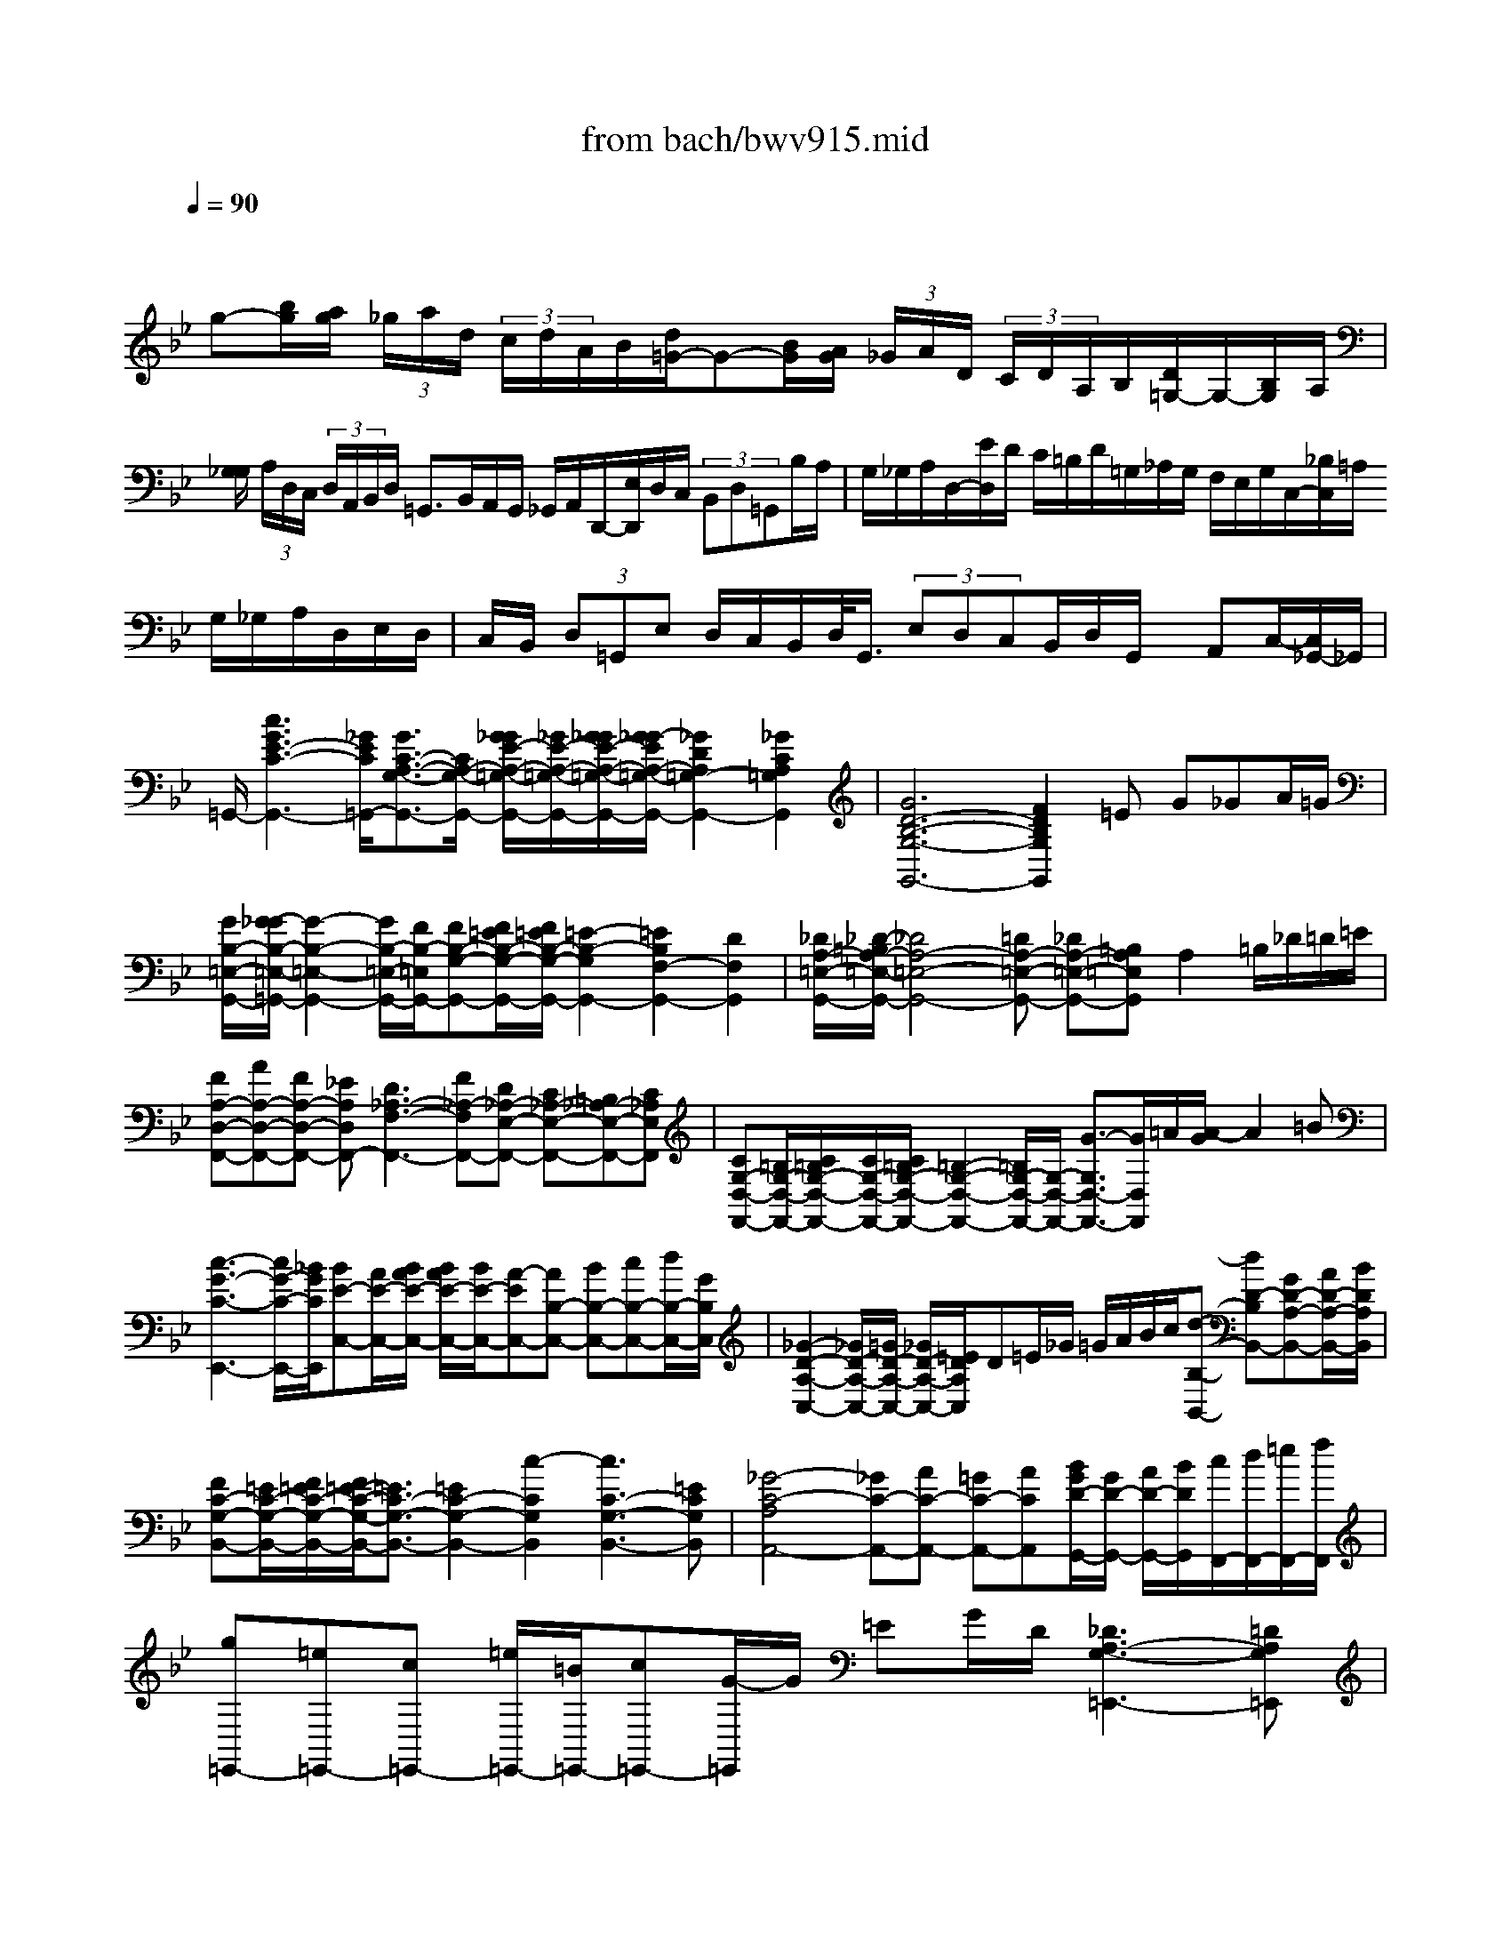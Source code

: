 X: 1
T: from bach/bwv915.mid
M: 6/4
L: 1/8
Q:1/4=90
% Last note suggests Phrygian mode tune
K:Bb % 2 flats
V:1
% harpsichord: John Sankey
%%MIDI program 7
%%MIDI program 7
%%MIDI program 7
%%MIDI program 7
%%MIDI program 7
%%MIDI program 7
%%MIDI program 7
%%MIDI program 7
%%MIDI program 7
%%MIDI program 7
%%MIDI program 7
%%MIDI program 7
% Italian
x/2
g-[b/2g/2][a/2g/2] (3_g/2a/2d/2 (3c/2d/2A/2B/2[d/2=G/2-]G-[B/2G/2][A/2G/2] (3_G/2A/2D/2 (3C/2D/2A,/2B,/2[D/2=G,/2-]G,/2-[B,/2G,/2]A,/2| \
[G,/2_G,/2] (3A,/2D,/2C,/2 (3D,/2A,,/2B,,/2D,/2 =G,,3/2B,,/2A,,/2G,,/2 _G,,/2A,,/2D,,/2-[E,/2D,,/2]D,/2C,/2  (3B,,D,=G,,B,/2A,/2| \
G,/2_G,/2A,/2D,/2-[E/2D,/2]D/2 C/2=B,/2D/2=G,/2_A,/2G,/2 F,/2E,/2G,/2C,/2-[_B,/2C,/2]=A,/2 G,/2_G,/2A,/2D,/2E,/2D,/2| \
C,/2B,,/2 (3D,=G,,E, D,/2C,/2B,,/2D,/2<G,,/2 (3E,D,C,B,,/2D,/2G,,/2 x/2A,,C,/2-[C,/2_G,,/2-]_G,,/2|
=G,,/2-[c3G3E3-C3-G,,3-][_G/2E/2C/2=G,,/2-][G3/2C3/2-A,3/2-G,3/2-G,,3/2-][C/2A,/2-G,/2-G,,/2-] [G/2_G/2E/2-A,/2-=G,/2-G,,/2-][_G/2E/2-A,/2-=G,/2-G,,/2-][G/2_G/2E/2-A,/2-=G,/2-G,,/2-][G/2_G/2-E/2A,/2-=G,/2-G,,/2-][_G2D2A,2=G,2-G,,2-][_G2C2A,2=G,2G,,2]| \
[G6D6-B,6-G,6-G,,6-] [F2D2B,2G,2G,,2]=E G_GA/2=G/2| \
[G/2B,/2-=E,/2-G,,/2-][G/2-_G/2B,/2-=E,/2-=G,,/2-][G2-B,2-=E,2-G,,2-] [G/2B,/2-=E,/2-G,,/2-][F/2B,/2-=E,/2G,,/2-][FB,-G,-G,,-][F/2=E/2B,/2-G,/2-G,,/2-][F/2=E/2B,/2-G,/2-G,,/2-] [=E2-B,2-G,2G,,2-][=E2B,2F,2-G,,2-][D2F,2G,,2]| \
[_D/2A,/2-=E,/2-G,,/2-][_D/2-=B,/2A,/2-=E,/2-G,,/2-][_D4A,4-=E,4-G,,4-][=DA,-=E,-G,,-] [_DA,-=E,-G,,-][=B,A,=E,G,,]A,2=B,/2_D/2=D/2=E/2|
[FA,-D,-F,,-][AA,-D,-F,,-][FA,-D,-F,,-] [_EA,D,F,,-][D3_A,3-F,3-F,,3-][F_A,-F,F,,-][D_A,-E,-F,,-] [C_A,-E,-F,,-][=B,_A,-E,-F,,-][C_A,E,F,,]| \
[CG,-D,-F,,-][=B,/2G,/2-D,/2-F,,/2-][C/2=B,/2G,/2-D,/2-F,,/2-][C/2G,/2-D,/2-F,,/2-][C/2=B,/2G,/2-D,/2-F,,/2-] [=B,2-G,2-D,2-F,,2-][=B,/2G,/2-D,/2-F,,/2-][G,/2-D,/2-F,,/2-] [G3/2-G,3/2D,3/2-F,,3/2-][G/2D,/2F,,/2]=A/2[A/2-G/2] A2=B| \
[c3-G3-C3-E,,3-] [c/2G/2-C/2-E,,/2-][_B/2G/2C/2E,,/2][BE-C,-][A/2E/2-C,/2-][B/2A/2E/2-C,/2-] [B/2A/2E/2-C,/2-][B/2E/2-C,/2-][A-EC,-][AB,-C,-] [BB,-C,-][cB,-C,-][d/2B,/2-C,/2-][G/2B,/2C,/2]| \
[_G2-D2-A,2-C,2-][_G/2D/2-A,/2-C,/2-][=G/2D/2-A,/2-C,/2-] [_G/2D/2-A,/2-C,/2-][=E/2D/2A,/2C,/2]D=E/2_G/2 =G/2A/2B/2c/2[d-B,-B,,-] [dD-B,B,,-][GD-A,-B,,-][A/2D/2-A,/2-B,,/2-][B/2D/2A,/2B,,/2]|
[FC-G,-B,,-][=E/2C/2-G,/2-B,,/2-][F/2=E/2C/2-G,/2-B,,/2-][F/2=E/2-C/2-G,/2-B,,/2-][=E3/2C3/2-G,3/2-B,,3/2-][=E2C2-G,2-B,,2-] [c2-C2G,2B,,2][c3C3-G,3-B,,3-][=ECG,B,,]| \
[_G4-C4-A,4A,,4-][_GC-A,,-][AC-A,,-] [=GC-A,,-][ACA,,][B/2G/2D/2-G,,/2-][G/2D/2-G,,/2-] [A/2D/2-G,,/2-][B/2D/2G,,/2][c/2F,,/2-][d/2F,,/2-][=e/2F,,/2-][f/2F,,/2]| \
[g=E,,-][=e=E,,-][c=E,,-] [=e/2=E,,/2-][=B/2=E,,/2-][c=E,,-][G/2-=E,,/2]G/2 =EG/2D/2[_D3A,3-G,3-=E,,3-][=DA,G,=E,,]| \
[D2-_B,2G,2D,,2-][D/2-D,,/2-][D3/2A,3/2-_G,3/2-D,,3/2][A,/2_G,/2][=G-D-B,-][G-D-B,-G,][G-D-B,-_E,][G/2-D/2-B,/2-G,/2][G/2D/2B,/2D,/2]_D,2-[G/2-=E/2-B,/2-_D,/2][G/2-=E/2-B,/2-][G/2-=E/2-B,/2-_D,/2-]|
[G/2=E/2B,/2_D,/2][G2=D2-B,2D,2-][D/2-D,/2-] [A3/2-D3/2C3/2-D,3/2-][A/2C/2D,/2-][_G4-D4-A,4-D,4-] [_G/2-D/2-A,/2-D,/2-][_G2-D2-A,2-D,2-D,,2-][_G/2-D/2-A,/2-D,/2-D,,/2-]| \
[_G/2-D/2-A,/2-D,/2D,,/2-][_G/2D/2A,/2D,,/2-]D,,3-D,,/2x6x3/2| \
x
M: 4/4
L: 1/8
[BB,] [f/2A,/2-]A,/2[F/2=G,/2]F,/2 [B-G,][B/2-F,/2][B/2_E,/2] D,[f/2E,/2]F,/2| \
[B-G,][B/2-F,/2][B/2E,/2] D,[f/2-E,/2][f/2F,/2] [eG,][f/2F,/2][g/2E,/2] [c/2F,/2-]F,/2[f/2F,,/2-]F,,/2|
[d/2B,,/2-]B,,/2[bB,] [aF][g/2B,/2-][f/2B,/2] [gE-][f/2E/2]e/2 d[e/2B,/2-][f/2B,/2]| \
[gE,-][f/2E,/2]e/2 d[e/2B,/2-][f/2B,/2] [gE,][a/2G,/2-][b/2G,/2] [c/2F,/2-]F,/2[a/2E,/2-]E,/2| \
[B-D,][b/2-B/2C,/2][b/2B,,/2] [aC,][g/2F,/2-][f/2F,/2] [g/2=E,/2-]=E,/2[c'/2D,/2]C,/2 [bD,][a/2=E,/2-][g/2=E,/2]| \
[aF,,][F/2F,/2-]F,/2 [c/2=E,/2-]=E,/2[C/2D,/2]C,/2 [F-D,][F/2-C,/2][F/2B,,/2] A,,[c/2-B,,/2][c/2C,/2]|
[F-D,][F/2C,/2]B,,/2 A,,[c/2-B,,/2][c/2C,/2] [BD,][c/2C,/2][d/2B,,/2] [G/2C,/2-]C,/2[c/2C,,/2-]C,,/2| \
[AF,,][fF,] [_eC][d/2F,/2-][c/2F,/2] [dB,-][c/2B,/2]B/2 A[B/2F,/2-][c/2F,/2]| \
[dB,,-][c/2B,,/2]B/2 A[B/2F,/2-][c/2F,/2] [dB,,][=e/2D,/2-][f/2D,/2] [G/2C,/2-]C,/2[=e/2B,,/2-]B,,/2| \
[F-A,,][f/2-F/2G,,/2][f/2F,,/2] [_eG,,][d/2A,,/2-][c/2A,,/2] [d/2B,,/2-]B,,/2[b/2-A,,/2][b/2G,,/2] [_aC,][g/2D,/2-][f/2D,/2]|
[g/2E,/2-]E,/2[c/2-D,/2][c/2C,/2] [BD,][=A/2E,/2-][G/2E,/2] [A/2F,/2-]F,/2[f/2-E,/2][f/2D,/2] [dE,][c/2F,/2-][B/2F,/2]| \
[BB,,-][B/2-F/2D/2B,/2-B,,/2-][B/2B,/2B,,/2] [f/2-F/2C/2A,/2-][f/2A,/2][F/2C/2A,/2G,/2]F,/2 [B-G-D-G,][B/2-G/2-D/2-F,/2][B/2G/2D/2E,/2] D,[f/2-F/2E,/2][f/2F,/2]| \
[B-G-E-G,][B/2-G/2-E/2-F,/2][B/2G/2E/2E,/2] D,[f/2-A/2F/2E,/2][f/2F,/2] [B/2-G/2D/2G,/2-][B/2G,/2][e/2-B/2G/2F,/2][e/2E,/2] [c/2-A/2F/2F,/2-][c/2F,/2][f/2-F/2G,/2][f/2A,/2]| \
[d/2-B/2F/2B,/2-][d/2B,/2][g/2-d/2B/2A,/2][g/2G,/2] [=e/2-c/2G/2C/2-][=e/2C/2][a/2-=e/2c/2B,/2][a/2A,/2] [f/2-d/2A/2D/2-][f/2D/2][b/2-f/2d/2C/2][b/2B,/2] [g/2-c/2=E/2-][g/2=E/2][c'/2-g/2=e/2D/2][c'/2C/2]|
[afcF][g/2A/2F,/2-][f/2F,/2] [=e/2-G/2C/2-][=e/2C/2][d/2=E/2-C/2-C,/2-][c/2=E/2C/2C,/2] [d/2-F/2A,/2F,/2-][d/2F,/2][c/2F/2-D/2-B,/2-][B/2F/2D/2B,/2] [c/2-G/2G,/2=E,/2-][c/2=E,/2][B/2F/2-C/2-A,/2-][A/2F/2C/2A,/2]| \
[BFF,D,][A/2C/2-G,/2-=E,/2-][G/2C/2G,/2=E,/2] [AC-F,-][G/2C/2-F,/2-F,,/2-][F/2C/2F,/2F,,/2] c-[c-AF] [c-G=E][c/2-F/2D/2][c/2-=E/2C/2]| \
[c-AF][c/2-A/2-C/2F,/2-][c/2-A/2F,/2] [c/2-G/2-C/2=E,/2-][c/2-G/2=E,/2][c/2-=E/2-C/2D,/2][c/2=E/2C,/2] [ACF,][B/2F/2-D/2-B,/2-][c/2F/2D/2B,/2] [AFC][G/2=E/2B,/2-C,/2-][F/2B,/2C,/2]| \
[FA,F,-][cF,F,,-] [AF,,-][G/2F,,/2-][F/2F,,/2-] [c-F,,][c-AF] [c-G=E][c/2-F/2D/2][c/2-=E/2C/2]|
[c-AF][c-ACF,] [c-GC=E,][c/2-=E/2-C/2-D,/2][c/2=E/2C/2C,/2] [ACF,][B/2F/2D/2-B,/2-][c/2D/2B,/2] [AFC][G/2=E/2B,/2-C,/2-][F/2B,/2C,/2]| \
[FCA,F,]F _E[f/2-A/2D/2][f/2C/2] [BFD]B,/2C/2 D[f/2-A/2E/2][f/2F/2]| \
[B-G][B/2-F/2][B/2E/2] D[f/2-A/2E/2][f/2F/2] [BG][e/2-c/2F/2][e/2E/2] [cF][f/2-c/2G/2][f/2A/2]| \
[dB][bdFB,] [_acF][g/2B/2D/2-B,/2-][f/2D/2B,/2] [gBE]f/2e/2 d[e/2B/2-F/2-B,/2-][f/2B/2F/2B,/2]|
[gBEE,]f/2e/2 d[e/2B/2-F/2-B,/2-][f/2B/2F/2B,/2] [gBEE,][e/2B/2-G/2-C,/2-][d/2B/2G/2C,/2] [c=AF,-][fcAF,F,,]| \
[dBFB,,]F DC/2B,/2 F-[dF-B,] [cF-A,][B/2F/2-G,/2][A/2F/2-F,/2]| \
[dF-B,][dBF-B,,] [cF-A,,][f/2-A/2-F/2-G,,/2][f/2A/2F/2F,,/2] [dBB,,][B/2-E/2G,/2-E,/2-][B/2F/2G,/2E,/2] [BDF,][A/2-C/2F,/2-F,,/2-][A/2B,/2F,/2F,,/2]| \
[B-B,F,B,,][B-F] [B-D][B/2-C/2][B/2B,/2] F-[dF-B,] [cF-A,][B/2F/2-G,/2][A/2F/2-F,/2]|
[d-F-B,][dF-B,,] [cF-A,,][f/2-A/2-F/2-G,,/2][f/2A/2F/2F,,/2] [dBB,,][B/2-E/2G,/2-E,/2-][B/2G,/2E,/2] [BDF,][ACF,F,,]| \
[BB,F,B,,][BDB,G,] [dDA,F,][D/2-F,/2-E,/2][D/2F,/2D,/2] [G-B,-G,-E,][G/2-B,/2-G,/2-D,/2][G/2B,/2G,/2C,/2] B,,[d/2-A/2-F/2-C,/2][d/2A/2F/2D,/2]| \
[G-E-B,-E,][G/2-E/2-B,/2-D,/2][G/2E/2B,/2C,/2] B,,[d/2-_G/2-D/2-C,/2][d/2_G/2D/2D,/2] [=G/2-C/2E,/2-][G/2E,/2][c/2-G/2-E/2D,/2][c/2G/2-C,/2] [A/2-G/2-D/2D,/2-][A/2G/2D,/2][d/2-A/2_G/2D,,/2-][d/2D,,/2]| \
[B/2-=G/2D/2-G,,/2-][B/2D/2G,,/2][gBDG,] [fAD][e/2A/2-C/2-D,/2-][d/2A/2C/2D,/2] [eGB,G,]d/2c/2 B[c/2A/2-A,/2-_G,/2-][d/2A/2A,/2_G,/2]|
[e=GB,-G,-][d/2B,/2G,/2]c/2 B[c/2A/2A,/2-_G,/2-][d/2A,/2_G,/2] [e=GB,G,][c/2G/2C/2-E,/2-][d/2C/2E,/2] [BGDD,][A/2_G/2-C/2-D,,/2-][=G/2_G/2C/2D,,/2]| \
[=G-B,G,,-][g/2G/2-G,,/2]G/2 _d[=B/2=E/2-_D/2-A,/2-][A/2=E/2_D/2A,/2] [=dADF,][a/2-_e/2c/2G,/2][a/2A,/2] [_gdAD,][=e/2A/2-_G/2-D/2-][d/2A/2_G/2D/2]| \
[=g/2-d/2_B/2B,/2-][g/2B,/2][b/2-d/2B/2A,/2][b/2G,/2] [=ecGC][d/2G/2-=E/2-][c/2G/2=E/2] [f/2-c/2A/2A,/2-][f/2A,/2][a/2-c/2A/2G,/2][a/2F,/2] [dBFB,][g/2-d/2-B/2-A,/2][g/2d/2B/2G,/2]| \
[_dA=EA,][=B/2=D/2][A/2_D/2] [f=D][g/2A/2-=E/2A,/2][f/2A/2D/2] [=eA_DA,][=d/2=B,/2][_d/2A,/2] [=dF][=e/2A/2-G/2A,/2-][d/2A/2F/2A,/2]|
[_dA=EA,,][c/2-G/2=D/2-D,/2-][c/2_G/2D/2D,/2] [=B=GDG,][_B/2-G/2G,/2-=E,/2][B/2F/2G,/2D,/2] [A=EA,_D,][G/2=D/2-A,/2-D,/2-][F/2D/2A,/2D,/2] [FDA,][=E/2_D/2-G,/2-A,,/2-][=D/2_D/2G,/2A,,/2]| \
[=DF,D,][d/2-A/2F/2D/2-][d/2D/2] [a/2-A/2=E/2C/2-][a/2C/2][A/2-C/2B,/2][A/2A,/2] [d-F-D-B,][d/2-F/2-D/2-A,/2][d/2F/2D/2G,/2] F,[a/2-_d/2A/2G,/2][a/2A,/2]| \
[=d-F-B,][d/2-F/2-A,/2][d/2F/2G,/2] F,[a/2-_d/2A/2-G,/2][a/2A/2A,/2] [=dFB,][g/2-d/2-B/2-A,/2][g/2d/2-B/2G,/2] [fdAA,][=e/2_d/2-G/2-A,,/2-][=d/2_d/2G/2A,,/2]| \
[=dFD,][AF-D] [BFG,][A/2=E/2-C/2-][G/2=E/2-C/2] [A=EF,][G/2D/2-B,/2-][F/2D/2-B,/2] [GD=E,][F/2_D/2-A,/2-][=E/2_D/2A,/2]|
[F=DD,][_G/2-D/2D,/2-][_G/2C/2D,/2] [=GB,_E,][c/2-E/2-D,/2][c/2E/2-C,/2] [FED,][B/2-D/2-C,/2][B/2D/2-B,,/2] [=EDC,][A/2-C/2-B,,/2][A/2C/2-A,,/2]| \
[DCB,,][G/2-B,/2-A,,/2][G/2B,/2-G,,/2] [CB,A,,][D/2-A,/2-G,,/2][D/2A,/2_G,,/2] [B,=G,G,,][dG-B,-G,] [_eGB,C,][d/2F/2-A,/2-F,/2-][c/2F/2A,/2F,/2]| \
[dDB,B,,][c/2E/2-A,/2C,/2-][B/2E/2G,/2C,/2] [AA,_G,D,][B/2=G,/2][c/2A,/2] [dB,][c/2D/2-A,/2G,,/2-][B/2D/2G,/2G,,/2] [AD_G,D,][B/2=G,/2][c/2A,/2]| \
[dB,][c/2D/2-A,/2G,,/2-][B/2D/2G,/2G,,/2] [AD_G,D,][d/2-A/2_G/2D,,/2-][d/2D,,/2] [B/2-=G/2D/2G,,/2-][B/2G,,/2][e/2-B/2G/2G,/2-][e/2G,/2] [cF-A,][f/2-c/2-A/2-F/2-G,/2][f/2c/2A/2F/2F,/2]|
[dBFB,][B/2-F/2D/2B,,/2][B/2B,/2] [f/2-F/2C/2A,/2-][f/2A,/2][F/2-C/2A,/2G,/2][F/2F,/2] [B-G-D-G,][B/2-G/2-D/2-F,/2][B/2G/2D/2E,/2] D,[f/2-A/2F/2E,/2][f/2F,/2]| \
[B-D-G,][B/2-D/2-F,/2][B/2D/2E,/2] D,[f/2-A/2F/2E,/2][f/2F,/2] [B/2-G/2D/2G,/2-][B/2G,/2][e/2-B/2-G/2-F,/2][e/2B/2-G/2E,/2] [c/2-B/2F/2F,/2-][c/2F,/2][f/2-A/2F/2F,,/2-][f/2F,,/2]| \
[dBFB,,][b/2-d/2F/2B,/2-][b/2B,/2] [acF][g/2A/2-C/2-F,/2-][f/2A/2C/2F,/2] [gBDB,]f/2e/2 d[e/2c/2-C/2-A,/2-][f/2c/2C/2A,/2]| \
[gBDB,]f/2e/2 d[e/2c/2-C/2-A,/2-][f/2c/2C/2A,/2] [gdGB,][f/2c/2-G/2-C/2-][e/2c/2G/2C/2] [fcFA,][e/2B/2-F/2-B,/2-][d/2B/2F/2B,/2]|
[eBGG,][d/2F/2-A,/2-][c/2F/2A,/2] [dFB,][c/2B,/2-B,,/2-][B/2B,/2-B,,/2-] [f/2-B,/2B,,/2]f/2-[f-dB] [f-cA][f/2-B/2G/2][f/2-A/2F/2]| \
[f-dB][f-dFB,] [f-cFA,][f/2-A/2-F/2-G,/2][f/2A/2F/2F,/2] [dFB,][e/2B/2-G/2-E/2-][f/2B/2G/2E/2] [dBF][c/2A/2E/2-F,/2-][B/2E/2F,/2]| \
[BFDB,]F DC/2B,/2 F-[F-DB,] [F-CA,][F/2-B,/2G,/2][F/2-A,/2F,/2]| \
[F-DB,][F-DF,B,,] [F-CF,A,,][F/2-C/2-A,/2-G,,/2][F/2C/2A,/2F,,/2] [DB,B,,][G/2B,/2-G,/2-E,/2-][A/2B,/2G,/2E,/2] [B/2D/2-B,/2-F,/2-][D/2B,/2F,/2][C/2A,/2-E,/2-F,,/2-]
M: 6/4
L: 1/8
[D/2A,/2E,/2F,,/2]B,/2[C2A,2-D,2-_G,,2-][_GA,D,-_G,,-][=G/2D,/2-_G,,/2-]|
[A/2D,/2-_G,,/2-][A2-D,2_G,,2][AA,-D,-_G,,-][CA,D,_G,,][C3/2A,3/2-D,3/2-_G,,3/2-] [E/2A,/2D,/2_G,,/2][D/2A,/2-D,/2-_G,,/2-][C/2A,/2-D,/2-_G,,/2-][D/2A,/2D,/2-_G,,/2-][A,/2D,/2_G,,/2][B,/2=G,/2-D,/2-G,,/2-] [G,/2-D,/2-G,,/2-][A/2G,/2-D,/2-G,,/2-][B/2G,/2-D,/2-G,,/2-][c/2G,/2-D,/2-G,,/2-][d/2G,/2-D,/2-G,,/2-][c/2G,/2-D,/2-G,,/2-]| \
[B/2G,/2D,/2G,,/2]c/2d2- [dD-G,-=B,,-][FDG,=B,,][FD-G,-=B,,-] [G/2D/2-G,/2-=B,,/2-][_A/2D/2G,/2=B,,/2][GD-G,-=B,,-][F/2D/2-G,/2-=B,,/2-][E/2D/2G,/2=B,,/2] [E2-C2-G,2-C,2-][E/2C/2-G,/2-C,/2-][C/2-G,/2-C,/2-]| \
[C/2-G,/2-C,/2-][d/2C/2G,/2C,/2]e2 [E/2C/2-C,/2-][C/2-C,/2-][C/2-C,/2-][G/2C/2-C,/2-][_A/2C/2-C,/2-][C/2-C,/2-] [C/2-C,/2-][_B/2C/2C,/2][c_A,-C,-][d/2_A,/2-C,/2-][e/2_A,/2C,/2] [G/2D/2-=A,/2-C,/2-][_G/2D/2-A,/2-C,/2-][=G/2D/2-A,/2-C,/2-][_G/2D/2-A,/2-C,/2-][=G/2D/2-A,/2-C,/2-][_G/2D/2A,/2-C,/2-]| \
[=E/2A,/2-C,/2-][D/2A,/2C,/2][d3-=G3-D3-B,,3][d/2-G/2-D/2-A,,/2][d/2G/2D/2G,,/2][_E-C,-] [G-E-C,-][cGEC,-][cGEC,] [c3-A3-D3-_G,3]|
[c/2-A/2-D/2-=G,/2][c/2A/2D/2A,/2]B,,-[_GB,,-] [=E3/2B,,3/2-][D/2B,,/2][B-=G-D-] [B-G-D-G,][B3/2-G3/2-D3/2-A,3/2][B/2G/2D/2B,/2] C,-[BC,-][AC,-]| \
[GC,]_ed cBA G_G=G- [G-B,-_D,-][=eG-B,-_D,-][_g=GB,-_D,-]| \
[g-B,-_D,][g/2=D/2-B,/2-D,/2-][D/2-B,/2-D,/2-][AD-B,-D,-] [BD-B,-D,-][c/2D/2-B,/2-D,/2-][G/2D/2B,/2D,/2-][_G3C3-A,3-D,3-][=G/2-C/2-A,/2-D,/2][G/2C/2A,/2] [G_E-C-G,-][G/2E/2-C/2-G,/2-][A/2E/2-C/2-G,/2-][=B/2E/2-C/2-G,/2-][A/2E/2-C/2-G,/2-]| \
[GECG,]cc/2d/2 e/2d/2cg g/2a/2=b/2a/2g c'g/2f/2e/2f/2|
gce/2d/2 c/2d/2e[_G/2C/2-A,/2-D,/2-][_G/2-=E/2C/2-A,/2-D,/2-] [_G2C2-A,2-D,2-][=GCA,D,] [GD=B,-F,-G,,-][D/2=B,/2-F,/2-G,,/2-][C/2=B,/2F,/2-G,,/2-][=B,/2F,/2-G,,/2-][C/2F,/2-G,,/2-]| \
[DF,G,,-][G,-G,,-][G,/2-D,/2G,,/2-][G,/2C,/2G,,/2-] [=B,,/2G,,/2-][C,/2G,,/2-][D,G,,][_E,-G,,-] [A,-E,-G,,-][C-A,-E,-G,,-][_GCA,E,=G,,] [G3-D3-=B,3-D,3-G,,3-]| \
[G8-D8-=B,8-D,8-G,,8-][G/2D/2=B,/2D,/2G,,/2]x2x/2
M: 4/4
L: 1/8
D-3-| \
D3-D/2G,>G,C>CA,/2-|
A,A,<DD<_B,B,<EE/2E/2-| \
E2 x_G,<=G,A,<G,_G,/2=G,/2-| \
G,A,<G,_G,<=G,A,<G,_G,/2=G,/2-| \
G, (3G,,G,_G,[=G/2G,/2][D/2-B,/2] D/2-[D/2A,/2][D/2B,/2][G/2-=B,/2] G/2-[G/2A,/2][G/2=B,/2][=E/2-C/2]|
=E/2-[=E/2=B,/2][=E/2C/2][A/2-_D/2] A/2-[A/2=B,/2][A/2_D/2][F/2-=D/2] F/2-[F/2_D/2][F/2=D/2][_B/2-D,/2] B/2-[B/2D/2][B/2D,/2][B/2-=E/2]| \
B/2-[B/2-D/2][B/2-=E/2][B/2-=E,/2] B/2=E/2[_D/2=E,/2][=D/2-F,/2] D/2-[D/2A,/2][=E/2G,/2][D/2-F,/2] D/2-[D/2G,/2][_D/2=E,/2][=D/2-F,/2]| \
D/2-[D/2A,/2][=E/2G,/2][D/2-F,/2] D/2-[D/2G,/2][_D/2=E,/2][=D/2-F,/2] D/2-[D/2A,/2][=E/2G,/2][D/2-F,/2] D/2-[D/2G,/2][_D/2=E,/2][=D/2-F,/2]| \
D/2-[D/2-=E,/2][D/2D,/2-][D/2D,/2-] D,/2-[C/2D,/2][D/2_G,/2D,/2][_E/2B,/2-=G,,/2-] [B,/2-G,,/2-][D/2B,/2G,,/2][E/2B,/2G,,/2][=E/2G,/2-C,/2-] [G,/2-C,/2-][D/2G,/2C,/2][=E/2G,/2C,/2][F/2C/2-A,,/2-]|
[C/2-A,,/2-][=E/2C/2A,,/2][F/2C/2A,,/2][_G/2A,/2-D,/2-] [A,/2-D,/2-][=E/2A,/2D,/2][_G/2A,/2D,/2][=G/2D/2-B,,/2-] [D/2-B,,/2-][_G/2D/2B,,/2][=G/2D/2B,,/2][B,/2-G,/2_E,/2-] [B,/2-E,/2-][G/2B,/2E,/2][B,/2G,/2E,/2][A/2C/2-E,/2-]| \
[C/2-E,/2-][G/2C/2E,/2-][A/2C/2E,/2-][C/2-A,/2E,/2-] [C/2-E,/2][A/2C/2][C/2A,/2_G,,/2][B,/2D,/2-=G,,/2-] [D,/2-G,,/2-][D/2D,/2-G,,/2][C/2D,/2-A,,/2][B,/2D,/2-G,,/2-] [D,/2G,,/2-][C/2G,,/2][A,/2D,/2_G,,/2][B,/2D,/2-=G,,/2-]| \
[D,/2-G,,/2-][D/2D,/2-G,,/2][C/2D,/2-A,,/2][B,/2D,/2-G,,/2-] [D,/2G,,/2-][C/2G,,/2][A,/2D,/2_G,,/2][B,/2D,/2-=G,,/2-] [D,/2-G,,/2-][D/2D,/2-G,,/2][C/2D,/2-A,,/2][B,/2D,/2-G,,/2-] [D,/2G,,/2-][C/2G,,/2][A,/2D,/2_G,,/2][B,/2D,/2-=G,,/2-]| \
[D,/2-G,,/2-][A,/2D,/2-G,,/2][G,/2-D,/2G,,/2][G,/2-G,,/2] G,/2_G,,/2[=g/2d/2B/2G,,/2][d/2-G/2-B,,/2] [d/2-G/2-][d/2G/2A,,/2][d/2G/2B,,/2][g/2-d/2-G/2-=B,,/2] [g/2-d/2-G/2-][g/2d/2G/2A,,/2][g/2d/2G/2=B,,/2][=e/2-c/2-G/2-C,/2]|
[=e/2-c/2-G/2-][=e/2c/2G/2=B,,/2][=e/2c/2G/2C,/2][a/2-=e/2-A/2-_D,/2] [a/2-=e/2-A/2-][a/2=e/2A/2=B,,/2][a/2=e/2A/2_D,/2][f/2-=d/2-A/2-D,/2] [f/2-d/2-A/2-][f/2d/2A/2_D,/2][f/2=d/2A/2D,/2][_b/2-f/2-d/2-D,,/2] [b/2-f/2-d/2-][b/2f/2d/2D,/2][b/2f/2d/2D,,/2][b/2-g/2-_d/2-=E,/2]| \
[b/2-g/2-_d/2-][b/2-g/2-_d/2-=D,/2][b/2-g/2-_d/2-=E,/2][b/2-g/2-_d/2-=E,,/2] [b/2g/2_d/2]=E,/2[_d/2G/2=E,,/2][=d/2-A/2-F,,/2] [d/2-A/2-][d/2A/2-A,,/2][=e/2A/2-G,,/2][d/2-A/2-F,,/2] [d/2-A/2][d/2G,,/2][_d/2G/2=E,,/2][=d/2-A/2-F,,/2]| \
[d/2-A/2-][d/2A/2-A,,/2][=e/2A/2-G,,/2][d/2-A/2-F,,/2] [d/2-A/2][d/2G,,/2][_d/2G/2=E,,/2][=d/2-A/2-F,,/2] [d/2-A/2-][d/2A/2-A,,/2][=e/2A/2-G,,/2][d/2-A/2-F,,/2] [d/2-A/2][d/2G,,/2][_d/2G/2=E,,/2][=d/2-A/2-F,,/2]| \
[d/2-A/2-][d/2A/2-=E,,/2][A/2D/2D,,/2][d/2B,/2] x/2[c/2A,/2][d/2G,/2][_e/2G/2-C/2-] [G/2-C/2-][d/2G/2-C/2][e/2G/2C/2][=e/2c/2-C,/2-] [c/2-C,/2-][d/2c/2C,/2][=e/2c/2C/2][f/2A/2-D/2-]|
[A/2-D/2-][=e/2A/2D/2][f/2A/2D/2][_g/2d/2-D,/2-] [d/2-D,/2-][=e/2d/2D,/2][_g/2d/2D/2][=g/2B/2-_E/2-] [B/2-E/2-][_g/2B/2E/2][=g/2B/2D/2][e/2-G/2C/2-] [e/2-C/2-][g/2e/2C/2][e/2G/2E/2][a/2e/2-_G,/2-]| \
[e/2-_G,/2-][=g/2e/2-_G,/2][a/2e/2-A,/2][e/2-A/2_G,/2-] [e/2_G,/2-][a/2_G,/2][A/2_G/2D,/2][B/2=G/2-G,/2-] [G/2-G,/2-][d/2G/2G,/2-][c/2A/2G,/2-][B/2G/2-G,/2-] [G/2-G,/2][c/2G/2][A/2_G/2D,/2][B/2=G/2-G,,/2-]| \
[G/2-G,,/2-][d/2G/2G,,/2-][c/2A/2G,,/2-][B/2G/2-G,,/2-] [G/2-G,,/2][c/2G/2][A/2_G/2D,/2][B/2=G/2-G,/2-] [G/2-G,/2-][d/2G/2G,/2-][c/2A/2G,/2-][B/2G/2-G,/2-] [G/2-G,/2][c/2G/2][A/2_G/2D,/2][B/2=G/2-G,,/2-]| \
[G/2-G,,/2-][A/2G/2G,,/2-][G/2G,/2G,,/2]d/2 x/2=e/2[d/2D/2][_d/2A/2-] A/2-[=d/2A/2][_d/2A/2][c/2=E/2-] =E/2-[=d/2=E/2][c/2=E/2][=B/2G/2-]|
G/2-[c/2G/2][=B/2G/2][_B/2D/2-] D/2-[c/2D/2][B/2D/2][A/2F/2-] F/2-[B/2F/2][A/2F/2][a/2_D/2-] _D/2-[A/2_D/2][a/2_D/2][G/2_D/2-]| \
_D/2-[A/2_D/2-][G/2_D/2-][g/2_D/2-] _D/2G/2[g/2B/2][f/2A/2-] A/2-[=d/2A/2][=e/2G/2][f/2A/2-] A/2-[=e/2A/2][g/2B/2][f/2A/2-]| \
A/2-[d/2A/2][=e/2G/2][f/2A/2-] A/2-[=e/2A/2][g/2B/2][f/2A/2-] A/2-[d/2A/2][=e/2G/2][f/2A/2-] A/2-[=e/2A/2][g/2B/2][f/2A/2-]| \
A/2-[g/2A/2][a/2A,/2][_d/2-A/2] _d/2-[_d/2B/2][_d/2G/2][=d/2F/2-] F/2-[c/2F/2][_e/2F/2][d/2_G/2-] _G/2-[e/2_G/2][c/2D/2][B/2=G/2-]|
G/2-[G/2G/2][A/2_G/2D,/2][B/2=G/2-G,/2] G/2-[c/2G/2A,/2][d/2B/2G,/2][A/2-D/2-_G,/2] [A/2-D/2-][A/2D/2=G,/2][A/2D/2_G,/2][d/2-A,/2-F,/2] [d/2-A,/2-][d/2A,/2=G,/2][d/2A,/2F,/2][G/2-C/2-=E,/2]| \
[G/2-C/2-][G/2C/2F,/2][G/2C/2=E,/2][c/2-G,/2-_E,/2] [c/2-G,/2-][c/2G,/2F,/2][c/2G,/2E,/2][_G/2-B,/2-D,/2] [_G/2-B,/2-][_G/2B,/2E,/2][_G/2B,/2D,/2][B/2-D/2_G,/2-] [B/2-_G,/2-][B/2_G,/2D,/2][B/2D/2_G,/2][A/2-_G,/2-C,/2]| \
[A/2-_G,/2-][A/2-_G,/2-D,/2][A/2-_G,/2-C,/2][A/2-C/2_G,/2-] [A/2-_G,/2][A/2C,/2][_G/2E/2C/2][=G/2-D/2-B,/2] [G/2-D/2-][G/2-D/2G,/2][G/2-C/2A,/2][G/2-D/2-B,/2] [G/2D/2-][D/2A,/2][A/2E/2C/2][G/2-D/2-B,/2]| \
[G/2-D/2-][G/2-D/2G,/2][G/2-C/2A,/2][G/2-D/2-B,/2] [G/2D/2-][D/2A,/2][A/2E/2C/2][G/2-D/2-B,/2] [G/2-D/2-][G/2-D/2G,/2][G/2-C/2A,/2][G/2-D/2-B,/2] [G/2D/2-][D/2A,/2][A/2E/2C/2][A/2D/2-B,/2-]|
[D/2-B,/2-][G/2D/2B,/2][_G/2C/2A,/2][=G/2D/2-B,/2-] [D/2-B,/2-][d/2D/2B,/2][_G/2C/2A,/2][=G/2D/2-G,/2-] [D/2-G,/2-][g/2D/2G,/2][f/2C/2A,/2][=e/2B,/2-G,/2-] [B,/2-G,/2-][f/2B,/2G,/2][d/2A,/2F,/2][=e/2G,/2-]| \
G,/2-[f/2G,/2][d/2A,/2F,/2][c/2G,/2-_E,/2-] [G,/2-E,/2-][d/2G,/2E,/2][B/2F,/2D,/2][c/2G,/2-E,/2-] [G,/2-E,/2-][d/2G,/2E,/2][B/2F,/2D,/2][A/2E,/2-C,/2-] [E,/2-C,/2-][B/2E,/2C,/2][G/2C,/2A,,/2][_G/2D,/2-]| \
D,/2-[=E/2D,/2][D/2D,,/2][F/2D/2] x/2[=G/2=E/2][F/2D/2][A/2-=E/2-_D/2] [A/2-=E/2-][A/2=E/2=D/2][A/2=E/2_D/2][A/2-=E/2-C/2] [A/2-=E/2-][A/2=E/2=D/2][A/2=E/2C/2][G/2-D/2-=B,/2]| \
[G/2-D/2-][G/2D/2C/2][G/2D/2=B,/2][G/2-D/2-_B,/2] [G/2-D/2-][G/2D/2C/2][G/2D/2B,/2][A/2-F/2-A,/2] [A/2-F/2-][A/2F/2B,/2][A/2F/2A,/2][A/2=E/2-_D/2-] [=E/2-_D/2-][=E/2_D/2A,/2][A/2=E/2_D/2][A/2-_D/2-G,/2]|
[A/2-_D/2-][A/2_D/2-A,/2][=E/2_D/2-G,/2][A/2-G/2_D/2-] [A/2-_D/2][A/2G,/2][_d/2B/2G/2][=d/2-A/2-F/2] [d/2-A/2-][d/2-A/2D/2][d/2-G/2=E/2][d/2-A/2-F/2] [d/2A/2-][A/2=E/2][=e/2B/2G/2][d/2-A/2-F/2]| \
[d/2-A/2-][d/2-A/2D/2][d/2-G/2=E/2][d/2-A/2-F/2] [d/2A/2-][A/2=E/2][=e/2B/2G/2][d/2-A/2-F/2] [d/2-A/2-][d/2-A/2D/2][d/2-G/2=E/2][d/2-A/2-F/2] [d/2A/2-][A/2=E/2][=e/2B/2G/2][d/2-A/2F/2]| \
d/2-[d/2-G/2=E/2][d/2F/2D/2][G-=E-][c/2G/2=E/2][d/2A/2_G/2D,/2][_e/2B/2-=G/2-G,,/2-] [B/2-G/2-G,,/2-][d/2B/2G/2G,,/2][e/2B/2G,,/2][=e/2G/2-C,/2-] [G/2-C,/2-][d/2G/2C,/2][=e/2G/2C,/2][f/2c/2-A,,/2-]| \
[c/2-A,,/2-][=e/2c/2A,,/2][f/2c/2A,,/2][_g/2A/2-D,/2-] [A/2-D,/2-][=e/2A/2D,/2][_g/2A/2D,/2][=g/2d/2-B,,/2-] [d/2-B,,/2-][_g/2d/2B,,/2][=g/2d/2B,,/2][c/2-G/2_E,/2-] [c/2-E,/2-][g/2c/2E,/2][c/2G/2E,/2][a/2c/2-E,/2-]|
[c/2-E,/2-][g/2c/2E,/2-][a/2c/2E,/2-][c/2-A/2E,/2-] [c/2-E,/2-][a/2c/2E,/2][d/2A/2_G,,/2][B/2=G/2-G,,/2-] [G/2-G,,/2-][d/2G/2-G,,/2][c/2G/2-A,,/2][B/2G/2-G,,/2-] [G/2G,,/2-][c/2G,,/2][A/2D/2_G,,/2][B/2D/2-=G,,/2-]| \
[D/2-G,,/2-][d/2D/2-G,,/2][c/2D/2-A,,/2][B/2D/2-G,,/2-] [D/2G,,/2-][c/2G,,/2][A/2D/2_G,,/2][B/2D/2-=G,,/2-] [D/2-G,,/2-][d/2D/2-G,,/2][c/2D/2-A,,/2][B/2D/2-G,,/2-] [D/2G,,/2-][c/2G,,/2][A/2D/2_G,,/2][B/2D/2-=G,,/2-]| \
[D/2G,,/2-][A/2G,,/2][G/2G,/2][g/2-E,/2] g/2-[g/2D,/2][a/2C,/2][_g/2D,/2-] D,/2-[=e/2D,/2][d/2A/2D,,/2][d/2-F,,/2] d/2-[d/2=E,,/2][=e/2D,,/2][_d/2A,,/2-]| \
A,,/2-[=B/2A,,/2][A/2A,/2][=D/2-_B,/2] D/2-[D/2A,/2][=E/2=G,/2][F/2-A,/2] F/2-[F/2G,/2][G/2F,/2][=E/2-C/2] =E/2-[=E/2B,/2][F/2A,/2][G/2-B,/2]|
G/2-[G/2A,/2][A/2G,/2][d/2F/2-D/2] F/2-[=e/2F/2C/2][d/2G/2B,/2][a/2-_d/2A/2A,/2-] [a/2-A,/2-][a/2=d/2A,/2][a/2_d/2A,/2][=e/2-c/2C/2-] [=e/2-C/2-][=e/2=d/2C/2][=e/2c/2C,/2][g/2-=B/2G,,/2-]| \
[g/2-G,,/2-][g/2c/2G,,/2][g/2=B/2G,/2][d/2-_B/2G/2-] [d/2-G/2-][d/2c/2G/2][d/2B/2G,/2][f/2-A/2D,/2-] [f/2-D,/2-][f/2B/2D,/2][f/2A/2D/2][a/2_d/2A/2-] A/2-[A/2A/2A/2][a/2_d/2A,/2][_d/2-G/2A,,/2-]| \
[_d/2-A,,/2-][_d/2-A/2A,,/2][_d/2G/2A,/2][g/2_D/2-] _D/2-[G/2_D/2][b/2g/2=E,/2][a/2-f/2F,/2-] [a/2-F,/2-][a/2=d/2F,/2][g/2=e/2=E,/2][a/2-f/2D,/2-] [a/2-D,/2-][a/2=e/2D,/2][b/2g/2_D,/2][a/2-f/2=D,/2-]| \
[a/2-D,/2-][a/2d/2D,/2-][g/2=e/2D,/2-][a/2-f/2D,/2-] [a/2-D,/2][a/2=e/2][b/2g/2_D,/2][a/2-f/2=D,/2-] [a/2-D,/2-][a/2d/2D,/2-][g/2=e/2D,/2-][a/2-f/2D,/2-] [a/2-D,/2][a/2=e/2][b/2g/2G,,/2][a/2-f/2D,/2-]|
[a/2-D,/2-][a/2-=e/2D,/2][a/2d/2-D/2][g/2d/2-B,/2] d/2-[a/2d/2-A,/2][b/2d/2-G,/2][a/2d/2-F,/2] d/2-[g/2d/2-=E,/2][f/2d/2-D,/2][=e/2d/2-A,/2-] [d/2-A,/2-][f/2d/2A,/2][=e/2_d/2A,,/2][=d/2-D,/2-B,,/2]| \
[d/2D,/2-][D,/2A,,/2][D,/2B,,/2][G,/2-=B,,/2] G,/2-[G,/2A,,/2][D/2G,/2=B,,/2][G,/2-=E,/2-C,/2] [G,/2-=E,/2-][G,/2-=E,/2=B,,/2][G,/2=E,/2C,/2][A,/2-_D,/2] A,/2-[A,/2C,/2][=E/2A,/2_D,/2][=E/2-F,/2-=D,/2]| \
[=E/2-F,/2-][=E/2F,/2_D,/2][A,/2F,/2=D,/2][D/2-_B,/2-D,,/2] [D/2-B,/2-][D/2B,/2D,/2][G/2B,/2D,,/2][G/2-B,/2-=E,/2] [G/2-B,/2-][G/2B,/2-D,/2][_D/2B,/2-=E,/2][_D/2-B,/2-=E,,/2] [_D/2-B,/2][_D/2=E,/2][=E/2_D,/2=E,,/2][A,/2-=D,/2-F,,/2]| \
[A,/2-D,/2-][A,/2-D,/2A,,/2][A,/2-=E,/2G,,/2][A,/2-D,/2-F,,/2] [A,/2D,/2-][D,/2G,,/2][=E/2_D,/2=E,,/2][A,/2-=D,/2-F,,/2] [A,/2-D,/2-][A,/2-D,/2A,,/2][A,/2-=E,/2G,,/2][A,/2-D,/2-F,,/2] [A,/2D,/2-][D,/2G,,/2][=E/2_D,/2=E,,/2][A,/2-=D,/2-F,,/2]|
[A,/2-D,/2-][A,/2-D,/2A,,/2][A,/2-=E,/2G,,/2][A,/2-D,/2-F,,/2] [A,/2D,/2-][D,/2G,,/2][=E/2_D,/2=E,,/2][A/2=D,/2-F,,/2] D,/2-[G/2D,/2=E,,/2][F/2D,/2D,,/2][=E/2-D,/2-A,,/2] [=E/2-D,/2-][=E/2D,/2G,,/2][D/2_D,/2A,,/2][=D/2D,/2-D,,/2-]| \
[D,/2-D,,/2-][C/2D,/2D,,/2-][B,/2D,/2D,,/2][C/2=E,/2-] =E,/2-[B,/2=E,/2][d/2A,/2_G,/2][=G/2-B,/2-G,/2] [G/2-B,/2-][G/2B,/2-_G,/2][=G/2B,/2G,/2][c/2-=E,/2] c/2-[c/2D,/2][c/2G/2_E,/2][A/2-C/2-F,/2]| \
[A/2-C/2-][A/2C/2-=E,/2][A/2C/2-F,/2][d/2-C/2-_G,/2] [d/2-C/2][d/2=E,/2][d/2A/2_G,/2][B/2-D/2-=G,/2] [B/2-D/2-][B/2D/2-_G,/2][B/2D/2-=G,/2][_e/2-D/2-G,,/2] [e/2-D/2][e/2G,/2][e/2B/2G,,/2][e/2-c/2-A,/2]| \
[e/2-c/2-][e/2-c/2-G,/2][e/2-c/2-A,/2][e/2-c/2-A,,/2] [e/2c/2]A,/2[_G/2C/2A,,/2][=G/2-D/2B,/2] G/2-[G/2D/2-][A/2D/2-C/2][G/2-D/2-B,/2] [G/2-D/2][G/2C/2][_G/2C/2A,/2][=G/2-D/2B,/2]|
G/2-[G/2D/2-][A/2D/2-C/2][G/2-D/2-B,/2] [G/2-D/2][G/2C/2][_G/2C/2A,/2][=G/2-D/2B,/2] G/2-[G/2D/2-][A/2D/2-C/2][G/2-D/2-B,/2] [G/2-D/2][G/2C/2][_G/2C/2A,/2][=G/2-D/2-B,/2]| \
[G/2-D/2][G/2G,/2][D/2F,/2][G/2E,/2] x/2[F/2D,/2][G/2E,/2][_A/2C/2-F,/2-] [C/2-F,/2-][G/2C/2F,/2-][_A/2C/2F,/2-][=A/2F/2-F,/2-] [F/2-F,/2][G/2F/2][A/2F/2D,/2][B/2D/2-G,/2-]| \
[D/2-G,/2-][A/2D/2G,/2-][B/2D/2G,/2-][=B/2G/2-G,/2-] [G/2-G,/2][A/2G/2][=B/2G/2G,/2][c/2E/2-C,/2-] [E/2-C,/2-][=B/2E/2C,/2-][c/2E/2C,/2][_A/2-C/2] _A/2-[c/2_A/2][_A/2C/2][d/2_A/2-]| \
_A/2-[c/2_A/2-][d/2_A/2-][_A/2-D/2] _A/2-[d/2_A/2][D/2=B,/2][E/2C/2-] C/2-[G/2C/2][F/2D/2][E/2C/2-] C/2-[F/2C/2][D/2=B,/2][E/2-C/2]|
E/2-[G/2E/2][d/2F/2][c/2-E/2] c/2-[c/2F/2][=B/2D/2][c/2E/2-] E/2-[G/2E/2][F/2D/2][E/2C/2-] C/2-[F/2C/2][D/2=B,/2][E/2C/2-]| \
C/2-[D/2C/2][C/2C,/2][c/2E/2] x/2[d/2F/2][c/2E/2C,/2][=B/2D/2-G,/2-] [D/2-G,/2-][c/2D/2-G,/2][=B/2D/2-G,/2][_B/2D/2-D,/2-] [D/2D,/2-][c/2D,/2][B/2F/2D,/2][=A/2C/2-F,/2-]| \
[C/2-F,/2-][B/2C/2-F,/2][A/2C/2-F,/2][_A/2C/2-C,/2-] [C/2C,/2-][B/2C,/2][_A/2E/2C,/2][G-E,-][_A/2G/2E,/2][c/2G/2E,/2][g/2d/2-=B,,/2-] [d/2-=B,,/2-][d/2G/2=B,,/2][g/2d/2=B,,/2][d/2-F/2=B,,/2-]| \
[d/2-=B,,/2-][d/2G/2=B,,/2-][d/2F/2=B,,/2-][f/2d/2-=B,,/2-] [d/2-=B,,/2][d/2F/2][f/2d/2_A,/2][e/2c/2G,/2-] G,/2-[c/2G,/2][d/2F,/2][e/2G,/2-] G,/2-[d/2G,/2][f/2=B/2_A,/2][e/2-c/2-G,/2]|
[e/2-c/2-][e/2c/2C/2][=B/2F/2D/2][c/2-G/2-E/2] [c/2-G/2-][c/2G/2D/2][d/2_A/2F/2][d/2G/2-E/2-] [G/2-E/2-][c/2G/2E/2][d/2c/2F/2][e/2c/2-G/2-] [c/2-G/2-][d/2c/2G/2][f/2=B/2_A/2][e/2c/2-G/2-]| \
[c/2-G/2-][f/2c/2G/2][g/2c/2F/2][d/2c/2-G/2-] [c/2-G/2-][e/2c/2G/2][f/2=B/2G,/2][e/2-c/2-_A,/2C,/2-] [e/2-c/2-C,/2-][e/2c/2G,/2C,/2][e/2E/2_A,/2C,/2][c/2F/2-=A,/2F,/2-] [F/2-F,/2-][_B/2F/2G,/2F,/2][c/2F/2A,/2F,/2][f/2-F/2-B,/2D,/2-]| \
[f/2-F/2-D,/2-][f/2F/2A,/2D,/2][f/2F/2B,/2D,/2][d/2G/2-=B,/2G,/2-] [G/2-G,/2-][c/2G/2A,/2G,/2][d/2G/2=B,/2G,/2][e/2-G/2-C/2E,/2-] [e/2-G/2-E,/2-][e/2-G/2-=B,/2E,/2][e/2-G/2C/2E,/2][e_A,-C,-][C/2_A,/2C,/2][e/2_A,/2C,/2][f/2-D/2_A,/2-]| \
[f/2-_A,/2-][f/2-C/2_A,/2-][f/2-D/2_A,/2-][f/2-_A,/2-D,/2] [f/2_A,/2]D/2[g/2D,/2=B,,/2][c/2-E,/2C,/2-] [c/2-C,/2-][c/2G,/2C,/2][=B/2F,/2D,/2][c/2-E,/2C,/2-] [c/2-C,/2-][c/2F,/2C,/2][g/2D,/2=B,,/2][c/2-E,/2C,/2-]|
[c/2-C,/2-][c/2G,/2C,/2][=B/2F,/2D,/2][c/2-E,/2C,/2-] [c/2-C,/2-][c/2F,/2C,/2][g/2D,/2=B,,/2][c/2-E,/2C,/2-] [c/2-C,/2-][c/2G,/2C,/2][=B/2F,/2D,/2][c/2-E,/2C,/2-] [c/2-C,/2-][c/2F,/2C,/2][g/2D,/2=B,,/2][_a/2E,/2-C,/2-]| \
[E,/2-C,/2-][_A/2E,/2-C,/2][_a/2_A/2C/2E,/2][f/2D/2] x/2[e/2D,/2][f/2D/2][g/2=B,/2] x/2[G/2=A,/2][g/2=B,/2][e/2C/2] x/2[d/2C,/2][e/2C/2][f/2_A,/2]| \
x/2[F/2G,/2][f/2_A,/2][d/2_B,/2] x/2[c/2B,,/2][d/2B/2B,/2][e/2-E/2-G,/2] [e/2-E/2-][e/2-E/2_A,/2][e/2-E/2B,/2][e/2-_A/2-C/2] [e/2_A/2-][_A/2C,/2][e/2_A/2C/2][e/2-F/2-_A,/2]| \
[e/2-F/2-][e/2-F/2G,/2][e/2F/2_A,/2][B/2-B,/2] B/2-[B/2B,,/2][d/2B/2B,/2][e/2-G/2-E,/2] [e/2-G/2-][e/2-G/2D,/2][e/2-G/2E,/2][e/2-c/2-E,,/2] [e/2c/2-][c/2E,/2][c/2G/2E,,/2][c/2-_A/2-F,/2]|
[c/2-_A/2-][c/2-_A/2-E,/2][c/2-_A/2-F,/2][c/2-_A/2-F,,/2] [c/2_A/2]F,/2[_A/2D/2F,,/2][B/2-E/2-G,,/2] [B/2-E/2-][B/2-E/2B,,/2][B/2-F/2_A,,/2][B/2-E/2-G,,/2] [B/2E/2-][E/2_A,,/2][_A/2D/2F,,/2][B/2-E/2-G,,/2]| \
[B/2-E/2-][B/2-E/2B,,/2][B/2-F/2_A,,/2][B/2-E/2-G,,/2] [B/2E/2-][E/2_A,,/2][_A/2D/2F,,/2][G/2E/2-E,,/2-] [E/2-E,,/2-][B/2E/2E,,/2-][_A/2F/2E,,/2-][G/2E/2-E,,/2-] [E/2-E,,/2][_A/2E/2][F/2D/2B,,/2][E/2-C,/2]| \
E/2-[E/2-E,/2][E/2-D,/2][E/2-C,/2] E/2D,/2[e/2G/2B,,/2][f/2-_A/2_A,,/2-] [f/2-_A,,/2-][f/2c/2_A,,/2-][g/2B/2_A,,/2-][f/2-_A/2_A,,/2-] [f/2-_A,,/2][f/2B/2][e/2G/2_A,/2][d/2-F/2-B,/2]| \
[d/2-F/2-][d/2-F/2-D/2][d/2-F/2-C/2][d/2-F/2-B,/2] [d/2F/2]C/2[d/2F/2_A,/2][e/2E/2-G,/2-] [E/2-G,/2-][B/2E/2G,/2][_A/2D/2B,/2][G/2E/2C/2-] C/2-[_A/2F/2C/2][B/2G/2B,/2][c/2_A/2_A,/2-]|
_A,/2-[_A/2F/2_A,/2][G/2E/2_A,,/2][F/2D/2B,,/2-] B,,/2-[G/2E/2B,,/2][_A/2F/2_A,,/2][B/2G/2G,,/2-] G,,/2-[G/2E/2G,,/2][F/2D/2G,/2][E/2C/2-_A,/2-] [C/2-_A,/2-][F/2C/2-_A,/2][G/2C/2-G,/2][_A/2-C/2F,/2-]| \
[_A/2-F,/2-][_A/2D/2F,/2][G/2E/2-E,/2][c/2E/2-_A,/2-] [E/2_A,/2-][_A/2F/2_A,/2][G/2E/2_A,,/2][F/2D/2-B,,/2-] [D/2-B,,/2-][B/2D/2B,,/2-][_A/2D/2B,,/2-][G/2E/2-B,,/2-] [E/2-B,,/2][_A/2E/2][G/2E/2E,/2][F/2-D/2B,/2-]| \
[F/2-B,/2-][F/2-E/2B,/2][F/2D/2B,/2][_D/2F,/2-] F,/2-[E/2F,/2][_A/2_D/2F,/2][E/2-C/2_A,/2-] [E/2-_A,/2-][E/2-_D/2_A,/2][E/2C/2_A,/2][=B,/2E,/2-] E,/2-[_D/2E,/2][E/2=B,/2E,/2][E/2-_B,/2G,/2-]| \
[E/2-G,/2-][E/2-C/2G,/2][E/2B,/2G,/2][B/2=D,/2-] D,/2-[B,/2D,/2][B/2F/2D,/2][F/2-_A,/2D,/2-] [F/2-D,/2-][F/2-B,/2D,/2-][F/2_A,/2D,/2-][_A/2D,/2-] D,/2_A,/2[f/2_A/2C/2][e/2-G/2B,/2-]|
[e/2-B,/2-][e/2-E/2B,/2][e/2-F/2_A,/2][e/2-G/2B,/2-] [e/2B,/2-][F/2B,/2][e/2_A/2C/2][e/2-G/2B,/2-] [e/2-B,/2-][e/2-E/2B,/2][e/2-F/2_A,/2][e/2-G/2B,/2-] [e/2B,/2-][F/2B,/2][e/2_A/2C/2][e/2-G/2B,/2-]| \
[e/2-B,/2-][e/2-E/2B,/2][e/2-F/2_A,/2][e/2-G/2B,/2-] [e/2B,/2-][F/2B,/2][e/2_A/2C/2][e/2G/2B,/2-] B,/2-[f/2_A/2B,/2][g/2B/2_A,/2][d/2-F/2-B,/2] [d/2-F/2-][d/2F/2C/2][d/2F/2_A,/2][e/2-G/2-G,/2]| \
[e/2-G/2-][e/2G/2_A,/2][e/2G/2F,/2][e/2-G/2-E,/2] [e/2-G/2-][e/2G/2F,/2][e/2G/2_D,/2][=e/2-G/2-C,/2] [=e/2-G/2-][=e/2G/2C/2][=e/2G/2B,/2][=e/2-G/2-_A,/2] [=e/2-G/2-][=e/2G/2B,/2][=e/2G/2G,/2][f/2-_A/2-F,/2]| \
[f/2-_A/2-][f/2_A/2G,/2][f/2_A/2_E,/2][f/2-_A/2-_D,/2] [f/2-_A/2-][f/2_A/2E,/2][f/2_A/2C,/2][_g/2-B/2-B,,/2] [_g/2-B/2-][_g/2B/2_D/2][_g/2B/2C/2][_g/2-B/2B,/2-] [_g/2-B,/2-][_g/2c/2B,/2][f/2_A/2B,,/2][=e/2=G/2C,/2-]|
C,/2-[=d/2F/2C,/2-][c/2-=E/2C/2C,/2][c/2-F/2D/2-] [c/2D/2-][_A/2D/2][c/2G/2C,/2][_d/2_A/2-F/2-F,,/2-] [_A/2-F/2-F,,/2-][c/2_A/2F/2F,,/2][_d/2_A/2F,/2F,,/2][=d/2B/2-F,/2-B,,/2-] [B/2-F,/2-B,,/2-][c/2B/2F,/2B,,/2][d/2B/2D/2B,,/2][_e/2B/2-G/2-G,,/2-]| \
[B/2-G/2-G,,/2-][d/2B/2G/2G,,/2][e/2B/2G,/2G,,/2][=e/2c/2-G,/2-C,/2-] [c/2-G,/2-C,/2-][d/2c/2G,/2C,/2][=e/2c/2G/2C,/2][f/2c/2-_A/2-_A,,/2-] [c/2-_A/2-_A,,/2-][=e/2c/2_A/2_A,,/2][f/2c/2_A,/2_A,,/2][_d/2F/2-B,/2-_D,/2-] [F/2-B,/2-_D,/2-][f/2F/2B,/2_D,/2][_d/2F/2B,/2_D,/2][g/2=e/2-B,/2-_D,/2-]| \
[=e/2-B,/2-_D,/2-][f/2=e/2-B,/2-_D,/2-][g/2=e/2-B,/2-_D,/2-][=e/2-G/2B,/2-_D,/2-] [=e/2-B,/2_D,/2][g/2=e/2][G/2C/2=E,,/2][_A/2F/2-C/2-F,,/2-] [F/2C/2F,,/2-][c/2F,,/2][B/2G,,/2][_A/2F,,/2-] F,,/2-[B/2F,,/2][G/2C/2=E,,/2][_A/2C/2-F,/2-F,,/2-]| \
[C/2F,/2F,,/2-][c/2F,,/2][B/2G,,/2][_A/2F,,/2-] F,,/2-[B/2F,,/2][G/2C/2=E,,/2][F/2-C/2-_A,,/2] [F/2-C/2-][F/2C/2C,/2][G/2_D/2G,/2B,,/2][F/2-C/2-_A,/2_A,,/2] [F/2-C/2-][F/2C/2B,,/2][=E/2B,/2G,,/2][F/2-C/2_A,,/2]|
F/2-[F/2_A,/2_D,/2][G/2_D/2B,,/2][=E/2-B,/2C,/2-] [=E/2-C,/2-][=E/2C/2C,/2][=E/2G,/2C,,/2][F/2-_A,/2F,,/2-] [F/2-F,,/2-][F/2G,/2F,,/2][f/2F,/2][g/2=E,/2-] =E,/2-[c/2=E,/2][B/2C,/2][_A/2F,/2-]| \
F,/2-[G/2F,/2][F/2-_D/2][F/2-C/2] F/2-[F/2B,/2][=d/2_A,/2][_e/2G,/2-] G,/2-[B/2G,/2][_A/2F,/2][G/2E,/2-] E,/2-[F/2E,/2][E/2G,/2][F/2_A,/2-]| \
_A,/2-[f/2_A,/2][e/2G,/2][_d/2-F,/2] _d/2-[_d/2F/2][c/2E/2][=B/2=D/2] x/2[=A/2C/2][G/2=B,/2][c/2E/2] x/2[d/2D/2][e/2C/2][d/2-=B,/2G,/2-]| \
[d/2-G,/2-][d/2-C/2G,/2][d/2=B,/2G,/2][_B,/2C,/2-] C,/2-[C/2C,/2][f/2B,/2D,/2][c/2-A,/2F,/2-] [c/2-F,/2-][c/2-B,/2F,/2][c/2-A,/2F,/2][c/2-_A,/2C,/2-] [c/2C,/2-][B,/2C,/2][e/2_A,/2C,/2][B/2-G,/2E,/2-]|
[B/2-E,/2-][B/2_A,/2E,/2][c/2G,/2E,/2][d/2-G/2=B,,/2-] [d/2-=B,,/2-][d/2G,/2=B,,/2][d/2G/2=B,,/2][d/2-F,/2=B,,/2-] [d/2-=B,,/2-][d/2-G,/2=B,,/2-][d/2-F,/2=B,,/2-][d/2-F/2=B,,/2-] [d/2=B,,/2]F,/2[F/2_A,/2F,/2][G/2E/2G,/2-]| \
G,/2-[=A/2C/2G,/2][=B/2D/2F,/2][c/2E/2G,/2-] G,/2-[=B/2D/2G,/2][d/2-F/2_A,/2][d/2-E/2-G,/2] [d/2E/2-][c/2E/2C,/2][=B/2F/2D,/2][c/2-G/2-E,/2] [c/2-G/2-][c/2G/2D,/2][d/2-_A/2F,/2][d/2-G/2-E,/2-]| \
[d/2G/2-E,/2-][c/2G/2E,/2][d/2F/2D,/2][e/2G/2-C,/2-] [G/2-C,/2-][d/2G/2C,/2][f/2_A/2=B,,/2][e/2G/2-C,/2-] [G/2-C,/2-][f/2G/2C,/2][g/2G/2_B,,/2][c/2-E/2_A,,/2-] [c/2-_A,,/2-][c/2-F/2_A,,/2][c/2-G/2G,,/2][c/2-_A/2F,,/2-]| \
[c/2-F,,/2-][c/2-F/2F,,/2][c/2-E/2D,,/2][c/2-D/2G,,/2-] [c/2-G,,/2-][c/2G/2G,,/2][=B/2F/2G,,/2][c/2-E/2C,,/2-] [c/2-C,,/2][c/2D/2][G/2C/2][e/2c/2-] c/2-[f/2c/2][d/2_B/2B,/2][c/2-=A/2F/2-]|
[c/2-F/2-][c/2-B/2F/2][c/2A/2F/2][_A/2C/2-] C/2-[B/2C/2][e/2_A/2C/2][B/2-G/2E/2-] [B/2-E/2-][B/2-_A/2E/2][B/2G/2E/2][G/2B,/2-] B,/2-[=A/2B,/2][d/2G/2B,/2][A/2-_G/2D/2-]| \
[A/2-D/2-][A/2-=G/2D/2][A/2_G/2D/2][_g/2A,/2-] A,/2-[_G/2A,/2][_g/2d/2A,/2][c/2D/2-A,/2-] [D/2-A,/2-][d/2D/2-A,/2-][c/2D/2-A,/2-][c'/2D/2-A,/2-] [D/2A,/2]c/2[c'/2_g/2A/2][b/2=g/2G/2-]| \
G/2-[g/2G/2][a/2_G/2][b/2=G/2-] G/2-[a/2G/2][c'/2_g/2A/2][b/2-=g/2-G/2] [b/2-g/2-][b/2g/2G,/2][_g/2c/2A,/2][=g/2-d/2-B,/2] [g/2-d/2-][g/2d/2A,/2][a/2e/2C/2][g/2-d/2B,/2-]| \
[g/2-B,/2-][g/2G/2B,/2][_g/2A/2A,/2][=g/2-B/2G,/2-] [g/2-G,/2-][g/2A/2G,/2][a/2c/2_G,/2][=g/2-B/2G,/2-] [g/2-G,/2-][g/2c/2G,/2][d/2G/2B,/2][B/2_G/2-D/2-] [_G/2-D/2-][A/2_G/2-D/2-][=G/2_G/2D/2D,/2][=G/2-G,/2-G,,/2-]|
[G-G,-G,,][G/2G,/2G,,/2]C,3/2[=E/2C/2G,/2C,/2][F/2C/2-A,/2-A,,/2-] [C/2-A,/2-A,,/2-][=E/2C/2A,/2A,,/2][F/2C/2A,/2A,,/2][_G/2D/2-A,/2-D,/2-] [D/2-A,/2-D,/2-][=E/2D/2A,/2D,/2][_G/2D/2A,/2D,/2][=G/2D/2-B,/2-B,,/2-]| \
[D/2-B,/2-B,,/2-][_G/2D/2B,/2B,,/2][=G/2D/2B,/2B,,/2][C/2-G,/2_E,/2-] [C/2-E,/2-][G/2C/2E,/2][C/2G,/2E,/2][A/2C/2-_G,/2-E,/2-] [C/2-_G,/2-E,/2-][=G/2C/2-_G,/2-E,/2-][A/2C/2-_G,/2-E,/2-][C/2-A,/2_G,/2-E,/2-] [C/2_G,/2E,/2]A/2[D/2A,/2_G,,/2][B,/2=G,/2-D,/2-G,,/2-]| \
[G,/2-D,/2-G,,/2-][D/2G,/2-D,/2-G,,/2][C/2G,/2-D,/2-A,,/2][B,/2G,/2-D,/2-G,,/2-] [G,/2D,/2G,,/2-][C/2G,,/2][A,/2D,/2_G,,/2][B,/2=G,/2-D,/2G,,/2] G,/2-[G,/2D,/2][A,/2E,/2C,/2][G,/2-D,/2-B,,/2] [G,/2-D,/2-][G,/2D,/2C,/2][_G,/2C,/2A,,/2][D,/2-B,,/2-]| \
[D,/2-B,,/2-][D/2D,/2B,,/2-][C/2A,/2B,,/2-][B,/2=G,/2-B,,/2-] [G,/2-B,,/2][C/2G,/2][A,/2_G,/2D,/2][B,/2-=G,/2G,,/2-] [B,/2-G,,/2][D/2B,/2][_G/2C/2][=G/2B,/2] x/2[A/2A,/2][d/2B/2G,/2][a/2-A/2F,/2-]|
[a/2-F,/2-][a/2f/2-F,/2][a/2f/2-G,/2][f/2=e/2-_d/2A,/2-] [=e/2-A,/2-][=e/2=d/2A,/2][=e/2_d/2A/2][g/2-c/2=E/2-] [g/2-=E/2-][g/2=d/2=E/2][g/2c/2=E/2][d/2-=B/2G/2-] [d/2-G/2-][d/2c/2G/2][d/2_B/2G,/2][f/2-A/2D/2-]| \
[f/2-D/2-][f/2B/2D/2][f/2A/2D,/2][a/2_d/2-A,/2-] [_d/2-A,/2-][_d/2A/2A,/2][a/2_d/2A/2][c/2-G/2=E/2-] [c/2-=E/2-][c/2-A/2=E/2-][c/2-G/2=E/2-][g/2c/2-=E/2-] [c/2=E/2]G/2[b/2g/2=E/2][a/2-f/2F/2-]| \
[a/2-F/2-][a/2=d/2F/2][g/2=e/2=E/2][a/2-f/2D/2-] [a/2-D/2-][a/2=e/2D/2][b/2g/2_D/2][a/2f/2-=D/2-] [f/2-D/2-][f/2d/2D/2-][=e/2G/2D/2-][f/2A/2-D/2-] [A/2-D/2][=e/2A/2][g/2B/2_D/2][f/2-A/2-=D/2]| \
[f/2-A/2-][f/2A/2D,/2][_d/2G/2=E/2][=d/2-A/2-F/2] [d/2-A/2-][d/2A/2=E/2][=e/2B/2G/2][d/2-A/2-F/2] [d/2-A/2][d/2=E/2][d/2D/2][c/2=E/2-] =E/2-[B/2=E/2][A/2_G/2][B/2-=G/2]|
B/2-[B/2G,/2][c/2A,/2][d/2B,/2] x/2[c/2A,/2][B/2G,/2G,,/2][A/2-D/2-A,/2-_G,,/2] [A/2-D/2-A,/2-][A/2-D/2A,/2=G,,/2][A/2-D/2_G,,/2][A/2-A,/2-F,,/2] [A/2-A,/2-][A/2A,/2=G,,/2][A/2D/2A,/2F,,/2][G/2-C/2-G,/2-=E,,/2]| \
[G/2-C/2-G,/2-][G/2-C/2G,/2F,,/2][G/2-C/2=E,,/2][G/2-G,/2-_E,,/2] [G/2-G,/2-][G/2G,/2F,,/2][C/2G,/2E,,/2][D/2-B,/2-G,/2-D,,/2] [D/2-B,/2-G,/2-][D/2B,/2G,/2E,,/2][D/2B,/2G,/2D,,/2][D/2-A,/2-_G,/2-D,/2] [D/2-A,/2-_G,/2-][D/2A,/2_G,/2D,,/2][D/2A,/2_G,/2D,/2][D/2-A,/2-_G,/2-C,,/2]| \
[D/2-A,/2-_G,/2-][D/2-A,/2-_G,/2-D,,/2][D/2-A,/2-_G,/2-C,,/2][D/2-A,/2-_G,/2-C,/2] [D/2A,/2_G,/2]C,,/2[_G/2E/2A,/2C,/2][=G/2-D/2-B,/2-B,,/2] [G/2-D/2-B,/2-][G/2D/2B,/2-G,,/2][_G/2C/2B,/2A,,/2][=G/2-D/2-B,/2-B,,/2] [G/2-D/2-B,/2-][G/2D/2B,/2A,,/2][A/2E/2A,/2C,/2][G/2-D/2-B,/2B,,/2-]| \
[G/2-D/2-B,,/2-][G/2D/2G,/2B,,/2][_G/2C/2A,/2A,,/2][=G/2-D/2-B,/2G,,/2-] [G/2-D/2-G,,/2-][G/2D/2A,/2G,,/2][A/2E/2C/2_G,,/2][=G/2D/2B,/2G,,/2-] G,,/2-[B/2G/2G,,/2][c/2A/2][d/2B/2] x/2[c/2A/2][e/2c/2][d/2B/2B,/2G,/2]|
x/2[B/2G/2D/2B,/2][c/2A/2C/2A,/2][d/2B/2B,/2G,/2] x/2[c/2A/2C/2A,/2][e/2c/2A,/2_G,/2][d/2B/2B,/2=G,/2] x/2[B/2G/2D/2B,/2][c/2A/2C/2A,/2][d/2B/2B,/2G,/2] x/2[c/2A/2C/2A,/2][e/2c/2A,/2_G,/2][d/2B/2B,/2-=G,/2-]| \
[B,/2-G,/2-][G/2B,/2G,/2][A/2E/2C/2C,/2][_G3/2D3/2A,3/2D,3/2][_G/2D/2C/2D,,/2][=G3/2D3/2B,3/2-G,3/2-G,,3/2-][g/2B,/2-G,/2-G,,/2-][b/2B,/2G,/2G,,/2] x/2a/2g/2_g/2-| \
_g/2 (3adc (3dAB (3d=GBA/2G/2_G/2-| \
_G/2 (3ADC (3DA,B, (3D=G,B,A,/2G,/2_G,/2-|
_G,/2 (3A,D,C, (3D,A,,B,, (3D,=G,,B,,A,,/2G,,/2_G,,/2-| \
_G,,/2 (3A,,D,,E, (3D,C,B,, (3D,=G,,B,A,/2G,/2_G,/2-| \
_G,/2 (3A,D,B, (3A,=G,_G, (3A,D,E,D,/2C,/2B,,/2-| \
B,,/2 (3D,=G,,E, (3D,C,B,, (3D,G,,A,,C,/2_G,,/2x/2|
[=G,/2-E,/2-C,/2-G,,/2-][c3-G3-E3-C3-G,3-E,3-C,3-G,,3-][c/2-G/2-E/2-C/2-G,/2-E,/2C,/2-G,,/2-] [c3/2G3/2E3/2-C3/2-G,3/2-C,3/2G,,3/2-][E/2C/2G,/2G,,/2-] [G/2C/2-A,/2-E,/2-C,/2-G,,/2-][_G/2C/2-A,/2-E,/2C,/2-=G,,/2-][G/2_G/2C/2-A,/2-C,/2-=G,,/2-][G/2_G/2C/2-A,/2-C,/2-=G,,/2-]| \
[G/2_G/2C/2-A,/2-C,/2-=G,,/2-][G/2_G/2C/2-A,/2-C,/2-=G,,/2-][G/2_G/2C/2-A,/2-C,/2-=G,,/2-][G/2_G/2-C/2-A,/2-C,/2-=G,,/2-] [_G2-C2A,2-C,2-=G,,2-] [_GA,-C,-=G,,-][G3/2A,3/2-C,3/2-G,,3/2-][A,/2C,/2G,,/2][G-D-=B,-G,-D,-G,,-]|[G8-D8-=B,8-G,8-D,8-G,,8-]|[G2-D2-=B,2-G,2-D,2-G,,2-] [G/2-D/2-=B,/2G,/2-D,/2-G,,/2-][G/2D/2G,/2D,/2G,,/2]
% Track 2
